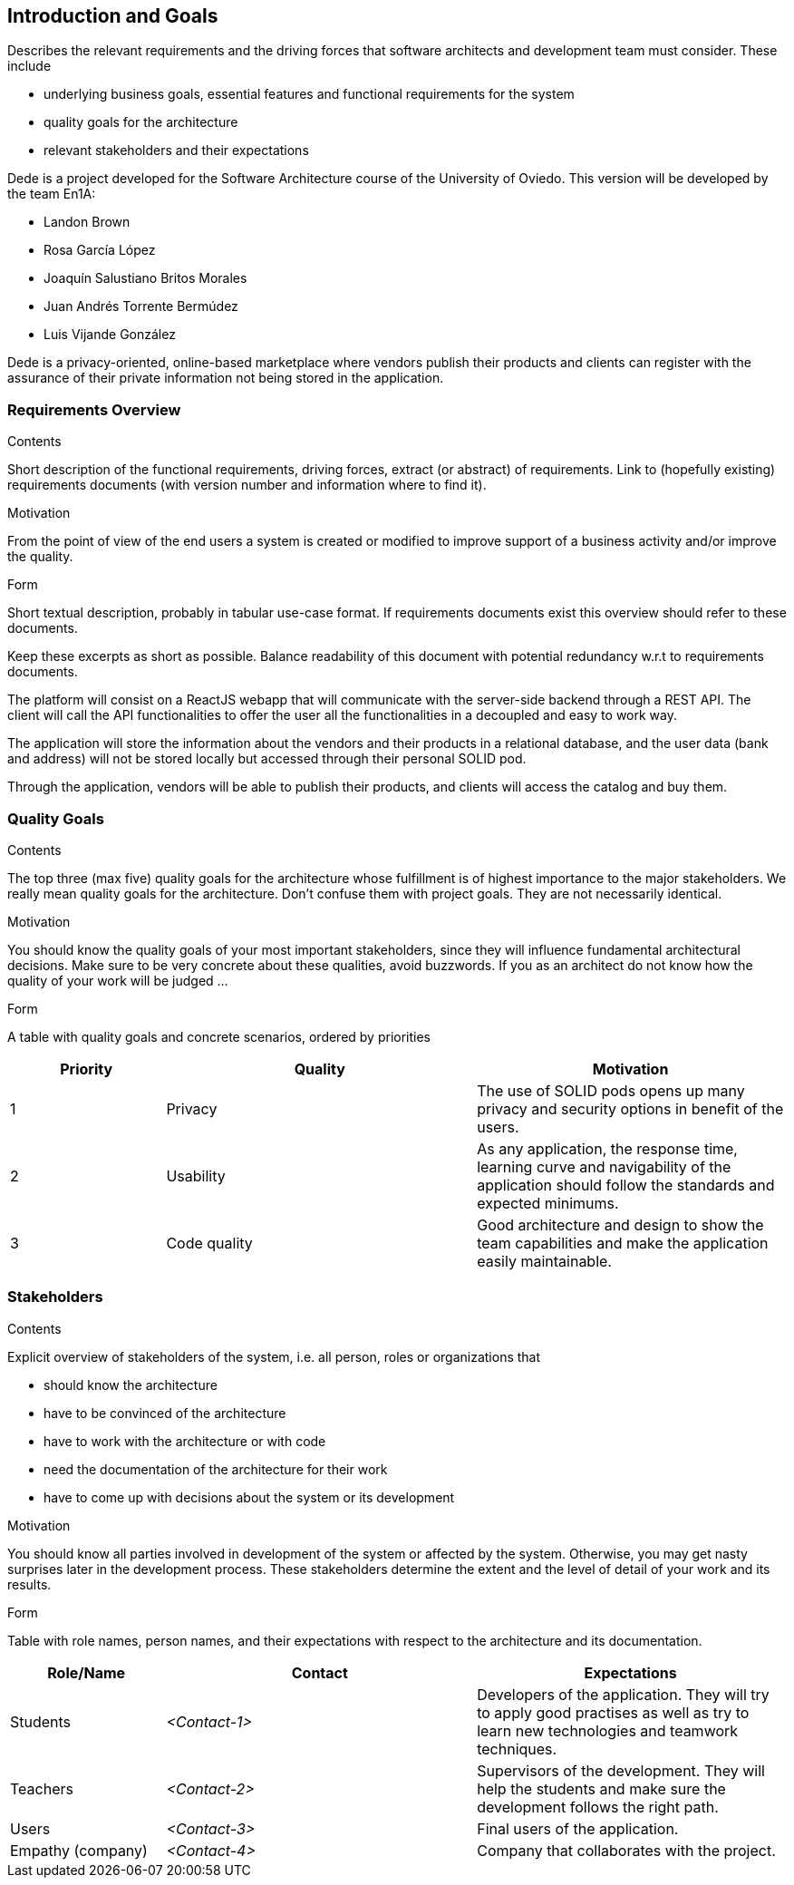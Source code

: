 [[section-introduction-and-goals]]
== Introduction and Goals

[role="arc42help"]
****
Describes the relevant requirements and the driving forces that software architects and development team must consider. These include

* underlying business goals, essential features and functional requirements for the system
* quality goals for the architecture
* relevant stakeholders and their expectations
****

Dede is a project developed for the Software Architecture course of the University of Oviedo. This version will be developed by the team En1A:

* Landon Brown
* Rosa García López
* Joaquín Salustiano Britos Morales
* Juan Andrés Torrente Bermúdez
* Luis Vijande González

Dede is a privacy-oriented, online-based marketplace where vendors publish their products and clients can register with the assurance of their private information not being stored in the application.

=== Requirements Overview

[role="arc42help"]
****
.Contents
Short description of the functional requirements, driving forces, extract (or abstract)
of requirements. Link to (hopefully existing) requirements documents
(with version number and information where to find it).

.Motivation
From the point of view of the end users a system is created or modified to
improve support of a business activity and/or improve the quality.

.Form
Short textual description, probably in tabular use-case format.
If requirements documents exist this overview should refer to these documents.

Keep these excerpts as short as possible. Balance readability of this document with potential redundancy w.r.t to requirements documents.
****

The platform will consist on a ReactJS webapp that will communicate with the server-side backend through a REST API. The client will call the API functionalities to offer the user all the functionalities in a decoupled and easy to work way.

The application will store the information about the vendors and their products in a relational database, and the user data (bank and address) will not be stored locally but accessed through their personal SOLID pod.

Through the application, vendors will be able to publish their products, and clients will access the catalog and buy them.

=== Quality Goals

[role="arc42help"]
****
.Contents
The top three (max five) quality goals for the architecture whose fulfillment is of highest importance to the major stakeholders. We really mean quality goals for the architecture. Don't confuse them with project goals. They are not necessarily identical.

.Motivation
You should know the quality goals of your most important stakeholders, since they will influence fundamental architectural decisions. Make sure to be very concrete about these qualities, avoid buzzwords.
If you as an architect do not know how the quality of your work will be judged …

.Form
A table with quality goals and concrete scenarios, ordered by priorities
****

[options="header",cols="1,2,2"]
|===
|Priority|Quality|Motivation
| 1 | Privacy | The use of SOLID pods opens up many privacy and security options in benefit of the users.
| 2 | Usability | As any application, the response time, learning curve and navigability of the application should follow the standards and expected minimums.
| 3 | Code quality | Good architecture and design to show the team capabilities and make the application easily maintainable.
|===

=== Stakeholders

[role="arc42help"]
****
.Contents
Explicit overview of stakeholders of the system, i.e. all person, roles or organizations that

* should know the architecture
* have to be convinced of the architecture
* have to work with the architecture or with code
* need the documentation of the architecture for their work
* have to come up with decisions about the system or its development

.Motivation
You should know all parties involved in development of the system or affected by the system.
Otherwise, you may get nasty surprises later in the development process.
These stakeholders determine the extent and the level of detail of your work and its results.

.Form
Table with role names, person names, and their expectations with respect to the architecture and its documentation.
****

[options="header",cols="1,2,2"]
|===
|Role/Name|Contact|Expectations
| Students | _<Contact-1>_ | Developers of the application. They will try to apply good practises as well as try to learn new technologies and teamwork techniques.
| Teachers | _<Contact-2>_ | Supervisors of the development. They will help the students and make sure the development follows the right path.
| Users | _<Contact-3>_ | Final users of the application.
| Empathy (company) | _<Contact-4>_ | Company that collaborates with the project.
|===
